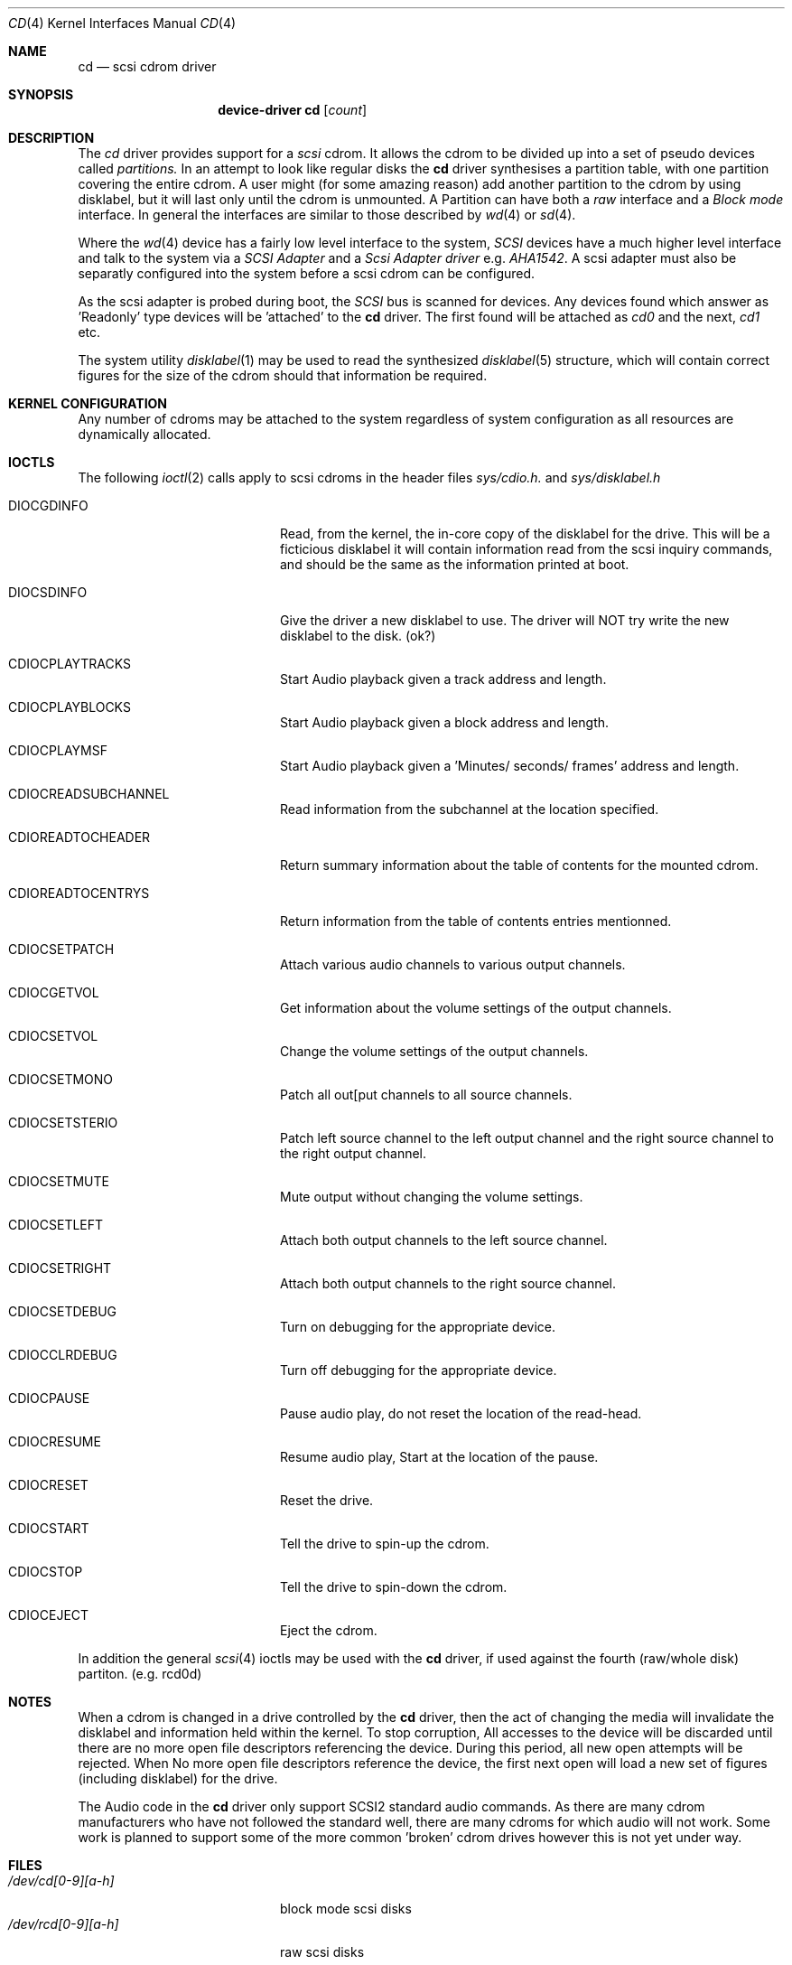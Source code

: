 .Dd August 27, 1993
.Dt CD 4
.Os FreeBSD
.Sh NAME
.Nm cd
.Nd scsi cdrom driver
.Sh SYNOPSIS
.Nm device-driver cd
.Op Ar count
.Sh DESCRIPTION
The
.Xr cd
driver provides support for a 
.Em scsi
cdrom. It allows the cdrom
to be divided up into a set of pseudo devices called
.Em partitions.
In an attempt to look like regular disks the 
.Nm
driver synthesises a partition table, with one partition covering the entire
cdrom. A user might (for some amazing reason) add another partition to the
cdrom by using disklabel, but it will last only until the cdrom is unmounted.
A Partition can have both a 
.Em raw
interface
and a
.Em Block mode
interface.
In general the interfaces are similar to those described by 
.Xr wd 4 
or 
.Xr sd 4 .

.Pp
Where the 
.Xr wd 4
device has a fairly low level interface to the system, 
.Em SCSI
devices have a much higher level interface and talk to the system via
a 
.Em SCSI Adapter
and a
.Em Scsi Adapter driver
e.g. 
.Xr AHA1542 .
A scsi adapter must also be separatly configured into the system
before a scsi cdrom can be configured.
.Pp
As the scsi adapter is probed during boot, the 
.Em SCSI
bus is scanned for devices. Any devices found which answer as 'Readonly'
type devices will be 'attached' to the 
.Nm
driver. The first found will be attached as
.Em cd0
and the next, 
.Em cd1
etc.
.Pp
The system utility
.Xr disklabel 1
may be used to read the synthesized
.Xr disklabel 5
structure, which will contain correct figures for the size of the cdrom
should that information be required.
.Pp
.Sh KERNEL CONFIGURATION
Any number of cdroms may be attached to the system regardless of system
configuration as all resources are dynamically allocated.

.Pp
.Sh IOCTLS
The following 
.Xr ioctl 2
calls apply to scsi cdroms
in the header files
.Em sys/cdio.h.
and
.Em sys/disklabel.h

.Bl -tag -width CDIOCPLAYAUDIO____

.It Dv DIOCGDINFO
Read, from the kernel, the in-core copy of the disklabel for the
drive. This will be a ficticious disklabel it will contain information
read from the scsi inquiry commands, and should be the same as
the information printed at boot.
.It Dv DIOCSDINFO
Give the driver a new disklabel to use. The driver will NOT try write the new
disklabel to the disk. (ok?)
.It CDIOCPLAYTRACKS	
Start Audio playback given a track address and length.
.It CDIOCPLAYBLOCKS	
Start Audio playback given a block address and length.
.It CDIOCPLAYMSF	
Start Audio playback given a 'Minutes/ seconds/ frames' address and length.
.It CDIOCREADSUBCHANNEL 
Read information from the subchannel at the location specified.
.It CDIOREADTOCHEADER 
Return summary information about the table of contents for the mounted cdrom.
.It CDIOREADTOCENTRYS 
Return information from the table of contents entries mentionned.
.It CDIOCSETPATCH	
Attach various audio channels to various output channels.
.It CDIOCGETVOL	
Get information about the volume settings of the output channels.
.It CDIOCSETVOL	
Change the volume settings of the output channels.
.It CDIOCSETMONO	
Patch all out[put channels to all source channels.
.It CDIOCSETSTERIO	
Patch left source channel to the left output channel and the right
source channel to the right output channel.
.It CDIOCSETMUTE	
Mute output without changing the volume settings.
.It CDIOCSETLEFT	
Attach both output channels to the left source channel.
.It CDIOCSETRIGHT	
Attach both output channels to the right source channel.
.It CDIOCSETDEBUG	
Turn on debugging for the appropriate device.
.It CDIOCCLRDEBUG	
Turn off debugging for the appropriate device.
.It CDIOCPAUSE	
Pause audio play, do not reset the location of the read-head.
.It CDIOCRESUME	
Resume audio play, Start at the location of the pause.
.It CDIOCRESET	
Reset the drive.
.It CDIOCSTART	
Tell the drive to spin-up the cdrom.
.It CDIOCSTOP	
Tell the drive to spin-down the cdrom.
.It CDIOCEJECT	
Eject the cdrom.
.El
.Pp
In addition the general 
.Xr scsi 4
ioctls may be used with the 
.Nm
driver, if used against the fourth (raw/whole disk) partiton. (e.g. rcd0d)
.Sh NOTES
When a cdrom is changed in a drive controlled by the
.Nm
driver, then the act of changing the media will invalidate the 
disklabel and information held within the kernel. To stop corruption,
All accesses to the device will be discarded until there are no more
open file descriptors referencing the device. During this period, all 
new open attempts will be rejected. When No more open file descriptors
reference the device, the first next open will load a new set of
figures (including disklabel) for the drive.

The Audio code in the
.Nm
driver only support SCSI2 standard audio commands. As there are many cdrom
manufacturers who have not followed the standard well, there are many
cdroms for which audio will not work. Some work is planned to support
some of the more common 'broken' cdrom drives however this is not yet
under way.

.Sh FILES
.Bl -tag -width /dev/rcd[0-9][a-h] -compact
.It Pa /dev/cd[0-9][a-h]
block mode scsi disks
.It Pa /dev/rcd[0-9][a-h]
raw scsi disks
.El
.Sh DIAGNOSTICS
None.
.Sh SEE ALSO
.Xr disklabel 1
.Xr disklabel 5
.Xr wd 4
.Xr sd 4
.Sh HISTORY
This
.Nm
driver appeared in 386BSD 0.1.
